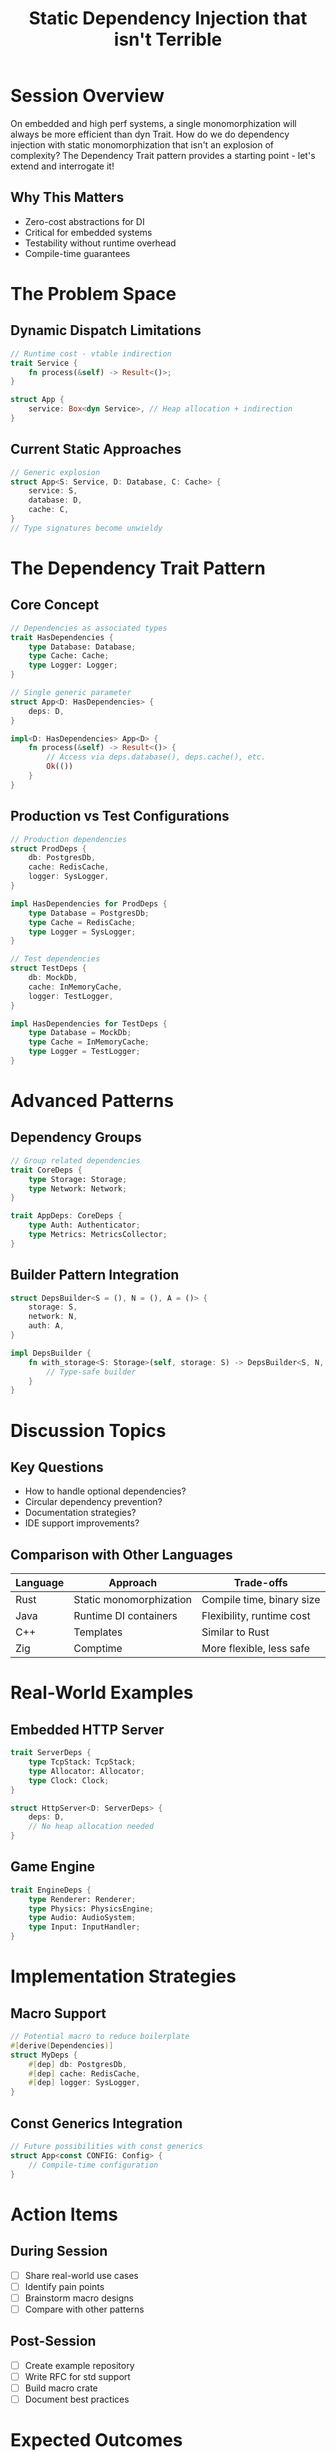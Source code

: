 #+TITLE: Static Dependency Injection that isn't Terrible
#+FACILITATOR: Alyssa Haroldsen
#+EMAIL: alyssa@alyssa.codes
#+TAGS: design-patterns embedded performance zero-cost
#+OPTIONS: toc:2 num:t

* Session Overview

On embedded and high perf systems, a single monomorphization will always be more efficient than dyn Trait. How do we do dependency injection with static monomorphization that isn't an explosion of complexity? The Dependency Trait pattern provides a starting point - let's extend and interrogate it!

** Why This Matters
- Zero-cost abstractions for DI
- Critical for embedded systems
- Testability without runtime overhead
- Compile-time guarantees

* The Problem Space

** Dynamic Dispatch Limitations
#+BEGIN_SRC rust
// Runtime cost - vtable indirection
trait Service {
    fn process(&self) -> Result<()>;
}

struct App {
    service: Box<dyn Service>, // Heap allocation + indirection
}
#+END_SRC

** Current Static Approaches
#+BEGIN_SRC rust
// Generic explosion
struct App<S: Service, D: Database, C: Cache> {
    service: S,
    database: D,
    cache: C,
}
// Type signatures become unwieldy
#+END_SRC

* The Dependency Trait Pattern

** Core Concept
#+BEGIN_SRC rust
// Dependencies as associated types
trait HasDependencies {
    type Database: Database;
    type Cache: Cache;
    type Logger: Logger;
}

// Single generic parameter
struct App<D: HasDependencies> {
    deps: D,
}

impl<D: HasDependencies> App<D> {
    fn process(&self) -> Result<()> {
        // Access via deps.database(), deps.cache(), etc.
        Ok(())
    }
}
#+END_SRC

** Production vs Test Configurations
#+BEGIN_SRC rust
// Production dependencies
struct ProdDeps {
    db: PostgresDb,
    cache: RedisCache,
    logger: SysLogger,
}

impl HasDependencies for ProdDeps {
    type Database = PostgresDb;
    type Cache = RedisCache;
    type Logger = SysLogger;
}

// Test dependencies
struct TestDeps {
    db: MockDb,
    cache: InMemoryCache,
    logger: TestLogger,
}

impl HasDependencies for TestDeps {
    type Database = MockDb;
    type Cache = InMemoryCache;
    type Logger = TestLogger;
}
#+END_SRC

* Advanced Patterns

** Dependency Groups
#+BEGIN_SRC rust
// Group related dependencies
trait CoreDeps {
    type Storage: Storage;
    type Network: Network;
}

trait AppDeps: CoreDeps {
    type Auth: Authenticator;
    type Metrics: MetricsCollector;
}
#+END_SRC

** Builder Pattern Integration
#+BEGIN_SRC rust
struct DepsBuilder<S = (), N = (), A = ()> {
    storage: S,
    network: N,
    auth: A,
}

impl DepsBuilder {
    fn with_storage<S: Storage>(self, storage: S) -> DepsBuilder<S, N, A> {
        // Type-safe builder
    }
}
#+END_SRC

* Discussion Topics

** Key Questions
- How to handle optional dependencies?
- Circular dependency prevention?
- Documentation strategies?
- IDE support improvements?

** Comparison with Other Languages
| Language | Approach | Trade-offs |
|----------+----------+------------|
| Rust | Static monomorphization | Compile time, binary size |
| Java | Runtime DI containers | Flexibility, runtime cost |
| C++ | Templates | Similar to Rust |
| Zig | Comptime | More flexible, less safe |

* Real-World Examples

** Embedded HTTP Server
#+BEGIN_SRC rust
trait ServerDeps {
    type TcpStack: TcpStack;
    type Allocator: Allocator;
    type Clock: Clock;
}

struct HttpServer<D: ServerDeps> {
    deps: D,
    // No heap allocation needed
}
#+END_SRC

** Game Engine
#+BEGIN_SRC rust
trait EngineDeps {
    type Renderer: Renderer;
    type Physics: PhysicsEngine;
    type Audio: AudioSystem;
    type Input: InputHandler;
}
#+END_SRC

* Implementation Strategies

** Macro Support
#+BEGIN_SRC rust
// Potential macro to reduce boilerplate
#[derive(Dependencies)]
struct MyDeps {
    #[dep] db: PostgresDb,
    #[dep] cache: RedisCache,
    #[dep] logger: SysLogger,
}
#+END_SRC

** Const Generics Integration
#+BEGIN_SRC rust
// Future possibilities with const generics
struct App<const CONFIG: Config> {
    // Compile-time configuration
}
#+END_SRC

* Action Items

** During Session
- [ ] Share real-world use cases
- [ ] Identify pain points
- [ ] Brainstorm macro designs
- [ ] Compare with other patterns

** Post-Session
- [ ] Create example repository
- [ ] Write RFC for std support
- [ ] Build macro crate
- [ ] Document best practices

* Expected Outcomes

** Immediate Benefits
- Cleaner dependency injection
- Better testability
- Zero runtime overhead
- Type safety maintained

** Long-term Goals
- Standard library patterns
- Macro ecosystem
- IDE support
- Community adoption

* Resources

** Related Crates
- tower (service abstractions)
- axum (type-safe extractors)
- bevy (ECS with static dispatch)

** Further Reading
- "Type-Driven Design in Rust"
- "Zero-Cost Abstractions"
- "Dependency Injection Without the Magic"

---

*Priority:* HIGH - Essential for embedded and high-performance systems